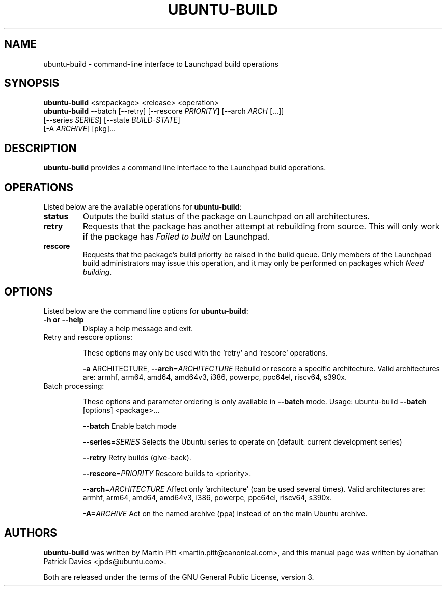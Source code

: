 .TH UBUNTU-BUILD "1" "Mar 2024" "ubuntu-dev-tools"
.SH NAME
ubuntu-build \- command-line interface to Launchpad build operations

.SH SYNOPSIS
.nf
\fBubuntu-build\fR <srcpackage> <release> <operation>
\fBubuntu-build\fR --batch [--retry] [--rescore \fIPRIORITY\fR] [--arch \fIARCH\fR [...]]
             [--series \fISERIES\fR] [--state \fIBUILD-STATE\fR]
             [-A \fIARCHIVE\fR] [pkg]...
.fi

.SH DESCRIPTION
\fBubuntu-build\fR provides a command line interface to the Launchpad build
operations.

.SH OPERATIONS
Listed below are the available operations for \fBubuntu-build\fR:
.TP
.B status
Outputs the build status of the package on Launchpad on all architectures.
.TP
.B retry
Requests that the package has another attempt at rebuilding from source.
This will only work if the package has \fIFailed to build\fR on Launchpad.
.TP
.B rescore
Requests that the package's build priority be raised in the build queue.
Only members of the Launchpad build administrators may issue this operation,
and it may only be performed on packages which \fINeed building\fR.

.SH OPTIONS
Listed below are the command line options for \fBubuntu-build\fR:
.TP
.B \-h or \-\-help
Display a help message and exit.
.TP
Retry and rescore options:
.IP
These options may only be used with the 'retry' and 'rescore'
operations.
.IP
\fB\-a\fR ARCHITECTURE, \fB\-\-arch\fR=\fIARCHITECTURE\fR
Rebuild or rescore a specific architecture. Valid
architectures are:
armhf, arm64, amd64, amd64v3, i386, powerpc, ppc64el, riscv64, s390x.
.TP
Batch processing:
.IP
These options and parameter ordering is only available in \fB\-\-batch\fR
mode. Usage: ubuntu\-build \fB\-\-batch\fR [options] <package>...
.IP
\fB\-\-batch\fR
Enable batch mode
.IP
\fB\-\-series\fR=\fISERIES\fR
Selects the Ubuntu series to operate on (default:
current development series)
.IP
\fB\-\-retry\fR
Retry builds (give\-back).
.IP
\fB\-\-rescore\fR=\fIPRIORITY\fR
Rescore builds to <priority>.
.IP
\fB\-\-arch\fR=\fIARCHITECTURE\fR
Affect only 'architecture' (can be used several
times). Valid architectures are:
armhf, arm64, amd64, amd64v3, i386, powerpc, ppc64el, riscv64, s390x.
.IP
\fB\-A=\fIARCHIVE\fR
Act on the named archive (ppa) instead of on the main Ubuntu archive.

.SH AUTHORS
\fBubuntu-build\fR was written by Martin Pitt <martin.pitt@canonical.com>, and
this manual page was written by Jonathan Patrick Davies <jpds@ubuntu.com>.
.PP
Both are released under the terms of the GNU General Public License, version 3.
